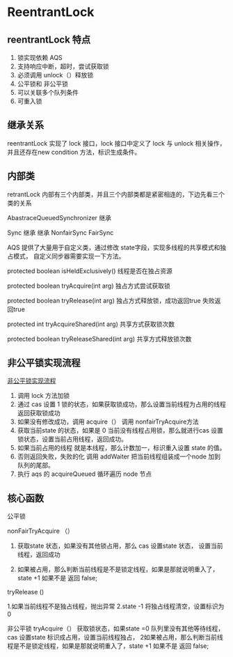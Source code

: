 * ReentrantLock

** reentrantLock 特点

1. 锁实现依赖 AQS
2. 支持响应中断，超时，尝试获取锁
3. 必须调用 unlock（）释放锁
4. 公平锁和 非公平锁
5. 可以关联多个队列条件
6. 可重入锁

** 继承关系 
reentrantLock 实现了 lock 接口，lock 接口中定义了 lock 与 unlock  相关操作，并且还存在new condition 方法，标识生成条件。

** 内部类

retrantLock 内部有三个内部类，并且三个内部类都是紧密相连的，下边先看三个类的关系

AbastraceQueuedSynchronizer
          继承
           
          Sync
     继承          继承
NonfairSync    FairSync


AQS 提供了大量用于自定义类，通过修改 state字段，实现多线程的共享模式和独占模式， 自定义同步器需要实现一下方法。

protected boolean isHeldExclusively() 线程是否在独占资源

protected boolean tryAcquire(int arg) 独占方式尝试获取锁

protected boolean tryRelease(int arg) 独占方式释放锁，成功返回true 失败返回true

protected int tryAcquireShared(int arg) 共享方式获取锁次数

protected boolean tryReleaseShared(int arg) 共享方式释放锁次数


** 非公平锁实现流程

[[file:~/文档/StudyFile/Note/Image/20201111204045255.png][非公平锁实现流程]]

1. 调用 lock 方法加锁
2. 通过 cas 设置 1 锁的状态，如果获取锁成功，那么设置当前线程为占用的线程 返回获取锁成功
2. 如果没有修改成功，调用 acquire（） 调用 nonfairTryAcquire方法
3. 获取当前state 的状态，如果是 0 当前没有线程占用锁，那么就进行cas 设置锁状态，设置当前占用线程，返回成功。
4. 如果当前占用的线程 就是本线程，那么计数加一，标识重入设置 state 的值。
5. 否则返回失败，失败的化 调用 addWaiter 把当前线程组装成一个node 加到队列的尾部。
6. 执行 aqs 的 acquireQueued  循环遍历 node 节点

** 核心函数

公平锁

nonFairTryAcquire （）

1. 获取state 状态，如果没有其他锁占用，那么 cas 设置state 状态， 设置当前线程，返回成功

2. 如果被占用，那么判断当前线程是不是锁定线程，如果是那就说明重入了，state +1 如果不是 返回 false;


tryRelease ()

1.如果当前线程不是独占线程，抛出异常
2.state -1 将独占线程清空，设置标识为 0

非公平锁
tryAcquire（）
获取锁状态，如果state =0 队列里没有其他等待线程， cas 设置state 标识成占用，设置当前线程独占，
2如果被占用，那么判断当前线程是不是锁定线程，如果是那就说明重入了，state +1 如果不是 返回 false;
